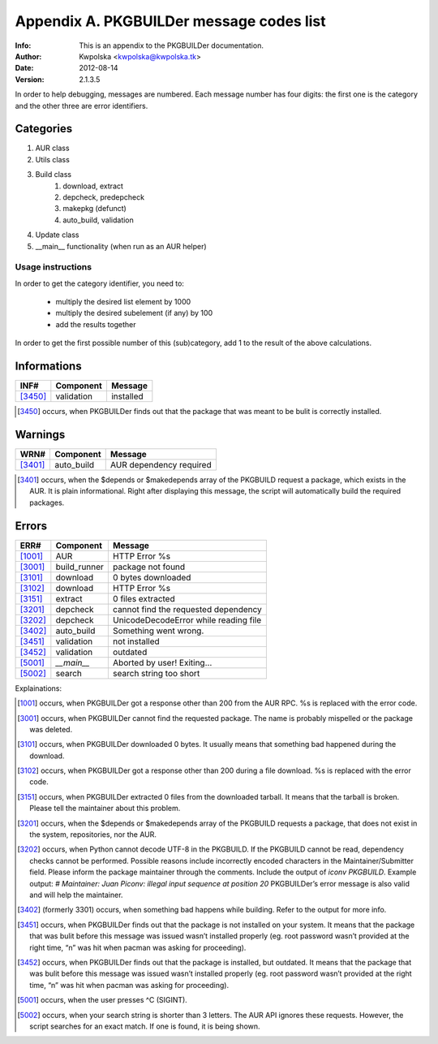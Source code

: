 =========================================
Appendix A. PKGBUILDer message codes list
=========================================
:Info: This is an appendix to the PKGBUILDer documentation.
:Author: Kwpolska <kwpolska@kwpolska.tk>
:Date: 2012-08-14
:Version: 2.1.3.5

.. index:: Message Codes

In order to help debugging, messages are numbered.
Each message number has four digits:  the first one is the
category and the other three are error identifiers.

Categories
==========

1. AUR class
2. Utils class
3. Build class
    1. download, extract
    2. depcheck, predepcheck
    3. makepkg (defunct)
    4. auto_build, validation
4. Update class
5. __main__ functionality (when run as an AUR helper)

Usage instructions
------------------

In order to get the category identifier, you need to:

 * multiply the desired list element by 1000
 * multiply the desired subelement (if any) by 100
 * add the results together

In order to get the first possible number of this (sub)category, add 1 to
the result of the above calculations.

Informations
============

======== =============== =========================================
INF#     Component       Message
======== =============== =========================================
[3450]_  validation      installed
======== =============== =========================================

.. [3450] occurs, when PKGBUILDer finds out that the package that
   was meant to be bulit is correctly installed.

Warnings
========

======== =============== =========================================
WRN#     Component       Message
======== =============== =========================================
[3401]_  auto_build      AUR dependency required
======== =============== =========================================

.. [3401] occurs, when the $depends or $makedepends array of the
   PKGBUILD request a package, which exists in the AUR.  It is plain
   informational. Right after displaying this message, the script will
   automatically build the required packages.

Errors
======

======== =============== =========================================
ERR#     Component       Message
======== =============== =========================================
[1001]_  AUR             HTTP Error %s
[3001]_  build_runner    package not found
[3101]_  download        0 bytes downloaded
[3102]_  download        HTTP Error %s
[3151]_  extract         0 files extracted
[3201]_  depcheck        cannot find the requested dependency
[3202]_  depcheck        UnicodeDecodeError while reading file
[3402]_  auto_build      Something went wrong.
[3451]_  validation      not installed
[3452]_  validation      outdated
[5001]_  `__main__`      Aborted by user! Exiting…
[5002]_  search          search string too short
======== =============== =========================================

Explainations:

.. [1001] occurs, when PKGBUILDer got a response other than 200 from
   the AUR RPC.  %s is replaced with the error code.

.. [3001] occurs, when PKGBUILDer cannot find the requested package.
   The name is probably mispelled or the package was deleted.

.. [3101] occurs, when PKGBUILDer downloaded 0 bytes.  It usually
   means that something bad happened during the download.

.. [3102] occurs, when PKGBUILDer got a response other than 200 during
   a file download.  %s is replaced with the error code.

.. [3151] occurs, when PKGBUILDer extracted 0 files from the
   downloaded tarball.  It means that the tarball is broken.  Please
   tell the maintainer about this problem.

.. [3201] occurs, when the $depends or $makedepends array of the
   PKGBUILD requests a package, that does not exist in the system,
   repositories, nor the AUR.

.. [3202] occurs, when Python cannot decode UTF-8 in the PKGBUILD.  If
   the PKGBUILD cannot be read, dependency checks cannot be performed.
   Possible reasons include incorrectly encoded characters in the
   Maintainer/Submitter field.  Please inform the package maintainer
   through the comments.  Include the output of `iconv PKGBUILD`. Example
   output: `# Maintainer: Juan Piconv: illegal input sequence at position
   20` PKGBUILDer’s error message is also valid and will help the
   maintainer.

.. [3402] (formerly 3301) occurs, when something bad happens while building.
   Refer to the output for more info.

.. [3451] occurs, when PKGBUILDer finds out that the package is not
   installed on your system.  It means that the package that was bulit
   before this message was issued wasn’t installed properly (eg. root
   password wasn’t provided at the right time, “n” was hit when pacman was
   asking for proceeding).

.. [3452] occurs, when PKGBUILDer finds out that the package is
   installed, but outdated.  It means that the package that was bulit before
   this message was issued wasn’t installed properly (eg. root password
   wasn’t provided at the right time, “n” was hit when pacman was asking for
   proceeding).

.. [5001] occurs, when the user presses ^C (SIGINT).

.. [5002] occurs, when your search string is shorter than 3 letters.
   The AUR API ignores these requests.  However, the script searches for
   an exact match.  If one is found, it is being shown.
